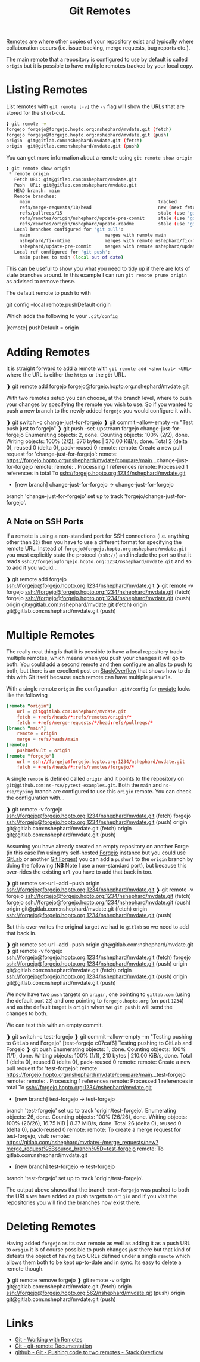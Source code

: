 :PROPERTIES:
:ID:       609f694f-40bb-4f7b-92f4-9e478d743442
:mtime:    20240217145228 20240217134938 20240212074812 20240211210722
:ctime:    20240211210722
:END:
#+TITLE: Git Remotes
#+FILETAGS: :git:forges:github:gitlab:forgejo:

[[https://git-scm.com/book/en/v2/Git-Basics-Working-with-Remotes][Remotes]] are where other copies of your repository exist and typically where collaboration occurs (i.e. issue tracking,
merge requests, bug reports etc.).

The main remote that a repository is configured to use by default is called ~origin~ but it is possible to have multiple
remotes tracked by your local copy.

* Listing Remotes

List remotes with ~git remote [-v]~ the ~-v~ flag will show the URLs that are stored for the short-cut.

#+begin_src bash
❱ git remote -v
forgejo	forgejo@forgejo.hopto.org:nshephard/mvdate.git (fetch)
forgejo	forgejo@forgejo.hopto.org:nshephard/mvdate.git (push)
origin	git@gitlab.com:nshephard/mvdate.git (fetch)
origin	git@gitlab.com:nshephard/mvdate.git (push)
#+end_src

You can get more information about a remote using ~git remote show origin~

#+begin_src bash
❱ git remote show origin
 * remote origin
   Fetch URL: git@gitlab.com:nshephard/mvdate.git
   Push  URL: git@gitlab.com:nshephard/mvdate.git
   HEAD branch: main
   Remote branches:
     main                                                tracked
     refs/merge-requests/18/head                         new (next fetch will store in remotes/origin
     refs/pullreqs/15                                    stale (use 'git remote prune' to remove)
     refs/remotes/origin/nshephard/update-pre-commit     stale (use 'git remote prune' to remove)
     refs/remotes/origin/nshephard/update-readme         stale (use 'git remote prune' to remove)
   Local branches configured for 'git pull':
     main                            merges with remote main
     nshephard/fix-mtime             merges with remote nshephard/fix-mtime
     nshephard/update-pre-commit     merges with remote nshephard/update-pre-commit
   Local ref configured for 'git push':
     main pushes to main (local out of date)
#+end_src

This can be useful to show you what you need to tidy up if there are lots of stale branches around. In this example I
can run ~git remote prune origin~ as advised to remove these.

The default remote to push to with

#+begin_src: conf
git config --local remote.pushDefault origin
#+end_src

Which adds the following to your ~.git/config~

#+begin_src: conf
[remote]
    pushDefault = origin
#+end_src

* Adding Remotes

It is straight forward to add a remote with ~git remote add <shortcut> <URL>~ where the URL is either the ~https~ or the
~git~ URL.

#+begin_src: bash
❱ git remote add forgejo forgejo@forgejo.hopto.org:nshephard/mvdate.git
#+end_src

With two remotes setup you can choose, at the branch level, where to push your changes by specifying the remote you wish
to use. So if you wanted to push a new branch to the newly added ~forgejo~ you would configure it with.

#+begin_src: bash
❱ git switch -c change-just-for-forgejo
❱ git commit --allow-empty -m "Test push just to forgejo"
❱ git push --set-upstream forgejo change-just-for-forgejo
Enumerating objects: 2, done.
Counting objects: 100% (2/2), done.
Writing objects: 100% (2/2), 376 bytes | 376.00 KiB/s, done.
Total 2 (delta 0), reused 0 (delta 0), pack-reused 0
remote:
remote: Create a new pull request for 'change-just-for-forgejo':
remote:   https://forgejo.hopto.org/nshephard/mvdate/compare/main...change-just-for-forgejo
remote:
remote: . Processing 1 references
remote: Processed 1 references in total
To ssh://forgejo.hopto.org:1234/nshephard/mvdate.git
 * [new branch]      change-just-for-forgejo -> change-just-for-forgejo
branch 'change-just-for-forgejo' set up to track 'forgejo/change-just-for-forgejo'.
#+end_src

** A Note on SSH Ports

If a remote is using a non-standard port for SSH connections (i.e. anything other than ~22~) then you have to use a
different format for specifying the remote URL. Instead of ~forgejo@forgejo.hopto.org:nshephard/mvdate.git~ you must
explicitly state the protocol (~ssh://~) and include the port so that it reads
~ssh://forgejo@forgejo.hopto.org:1234/nshephard/mvdate.git~ and so to add it you would...

#+begin_src: bash
❱ git remote add forgejo ssh://forgejo@forgejo.hopto.org:1234/nshephard/mvdate.git
❱ git remote -v
forgejo ssh://forgejo@forgejo.hopto.org:1234/nshephard/mvdate.git (fetch)
forgejo ssh://forgejo@forgejo.hopto.org:1234/nshephard/mvdate.git (push)
origin  git@gitlab.com:nshephard/mvdate.git (fetch)
origin  git@gitlab.com:nshephard/mvdate.git (push)
#+end_src

* Multiple Remotes

The really neat thing is that it is possible to have a local repository track multiple remotes, which means when you
push your changes it will go to both. You could add a second remote and then configure an alias to push to both, but
there is an excellent post on [[https://stackoverflow.com/a/14290145/1444043][StackOverflow]] that shows how to do this with Git itself because each remote can have
multiple ~pushurls~.

With a single remote ~origin~ the configuration ~.git/config~ for [[https://gitlab.com/nsshephard/mvdate][mvdate]] looks like the following

#+begin_src conf
[remote "origin"]
	url = git@gitlab.com:nshephard/mvdate.git
	fetch = +refs/heads/*:refs/remotes/origin/*
	fetch = +refs/merge-requests/*/head:refs/pullreqs/*
[branch "main"]
	remote = origin
	merge = refs/heads/main
[remote]
	pushDefault = origin
[remote "forgejo"]
	url = ssh://forgejo@forgejo.hopto.org:1234/nshephard/mvdate.git
	fetch = +refs/heads/*:refs/remotes/forgejo/*
#+end_src

A single ~remote~ is defined called ~origin~ and it points to the repository on
~git@github.com:ns-rse/pytest-examples.git~. Both the ~main~ and ~ns-rse/typing~ branch are configured to use this
~origin~ remote. You can check the configuration with...

#+begin_src: bash
❱ git remote -v
forgejo ssh://forgejo@forgejo.hopto.org:1234/nshephard/mvdate.git (fetch)
forgejo ssh://forgejo@forgejo.hopto.org:1234/nshephard/mvdate.git (push)
origin  git@gitlab.com:nshephard/mvdate.git (fetch)
origin  git@gitlab.com:nshephard/mvdate.git (push)
#+end_src

Assuming you have already created an empty repository on another Forge (in this case I'm using my self-hosted
[[id:736537b3-75e0-4c24-9156-364937e0e8a2][Forgejo]] instance but you could use [[id:7cbd61f2-d6a5-4e67-af72-2a13a5e86faa][GitLab]] or another [[id:28ffcc43-9dff-4de8-a211-277c5346a642][Git Forges]]) you can add a ~pushurl~ to the ~origin~ branch by
doing the following (**NB** Note I use a non-standard port), but because this over-rides the existing ~url~ you have to
add that back in too.

#+begin_src: bash
❱ git remote set-url --add --push origin ssh://forgejo@forgejo.hopto.org:1234/nshephard/mvdate.git
❱ git remote -v
forgejo ssh://forgejo@forgejo.hopto.org:1234/nshephard/mvdate.git (fetch)
forgejo ssh://forgejo@forgejo.hopto.org:1234/nshephard/mvdate.git (push)
origin  git@gitlab.com:nshephard/mvdate.git (fetch)
origin  ssh://forgejo@forgejo.hopto.org:1234/nshephard/mvdate.git (push)
#+end_src

But this over-writes the original target we had to ~gitlab~ so we need to add that back in.

#+begin_src: bash
❱ git remote set-url --add --push origin git@gitlab.com:nshephard/mvdate.git
❱ git remote -v
forgejo ssh://forgejo@forgejo.hopto.org:1234/nshephard/mvdate.git (fetch)
forgejo ssh://forgejo@forgejo.hopto.org:1234/nshephard/mvdate.git (push)
origin  git@gitlab.com:nshephard/mvdate.git (fetch)
origin  ssh://forgejo@forgejo.hopto.org:1234/nshephard/mvdate.git (push)
origin  git@gitlab.com:nshephard/mvdate.git (push)
#+end_src

We now have two ~push~ targets on ~origin~, one pointing to ~gitlab.com~ (using the default port ~22~) and one pointing
to ~forgejo.hopto.org~ (on port ~1234~) and as the default target is ~origin~ when we ~git push~ it will send the
changes to both.

We can test this with an empty commit.

#+begin_src: bash
❱ git switch -c test-forgejo
❱ git commit --allow-empty -m "Testing pushing to GitLab and Forgejo"
[test-forgejo c07caf6] Testing pushing to GitLab and Forgejo
❱ git push
Enumerating objects: 1, done.
Counting objects: 100% (1/1), done.
Writing objects: 100% (1/1), 210 bytes | 210.00 KiB/s, done.
Total 1 (delta 0), reused 0 (delta 0), pack-reused 0
remote:
remote: Create a new pull request for 'test-forgejo':
remote:   https://forgejo.hopto.org/nshephard/mvdate/compare/main...test-forgejo
remote:
remote: . Processing 1 references
remote: Processed 1 references in total
To ssh://forgejo.hopto.org:1234/nshephard/mvdate.git
 * [new branch]      test-forgejo -> test-forgejo
branch 'test-forgejo' set up to track 'origin/test-forgejo'.
Enumerating objects: 26, done.
Counting objects: 100% (26/26), done.
Writing objects: 100% (26/26), 16.75 KiB | 8.37 MiB/s, done.
Total 26 (delta 0), reused 0 (delta 0), pack-reused 0
remote:
remote: To create a merge request for test-forgejo, visit:
remote:   https://gitlab.com/nshephard/mvdate/-/merge_requests/new?merge_request%5Bsource_branch%5D=test-forgejo
remote:
To gitlab.com:nshephard/mvdate.git
 * [new branch]      test-forgejo -> test-forgejo
branch 'test-forgejo' set up to track 'origin/test-forgejo'.
#+end_src

The output above shows that the branch ~test-forgejo~ was pushed to both the URLs we have added as push targets to
~origin~ and if you visit the repositories you will find the branches now exist there.

* Deleting Remotes

Having added ~forgejo~ as its own remote as well as adding it as a push URL to ~origin~ it is of course possible to push
changes /just/ there but that kind of defeats the object of having two URLs defined under a single ~remote~ which allows
them both to be kept up-to-date and in sync. Its easy to delete a remote though.

#+begin_src: bash
❱ git remote remove forgejo
❱ git remote -v
origin  git@gitlab.com:nshephard/mvdate.git (fetch)
origin  ssh://forgejo@forgejo.hopto.org:562/nshephard/mvdate.git (push)
origin  git@gitlab.com:nshephard/mvdate.git (push)
#+end_src

* Links

+ [[https://git-scm.com/book/en/v2/Git-Basics-Working-with-Remotes][Git - Working with Remotes]]
+ [[https://git-scm.com/docs/git-remote][Git - git-remote Documentation]]
+ [[https://stackoverflow.com/questions/14290113/git-pushing-code-to-two-remotes][github - Git - Pushing code to two remotes - Stack Overflow]]
